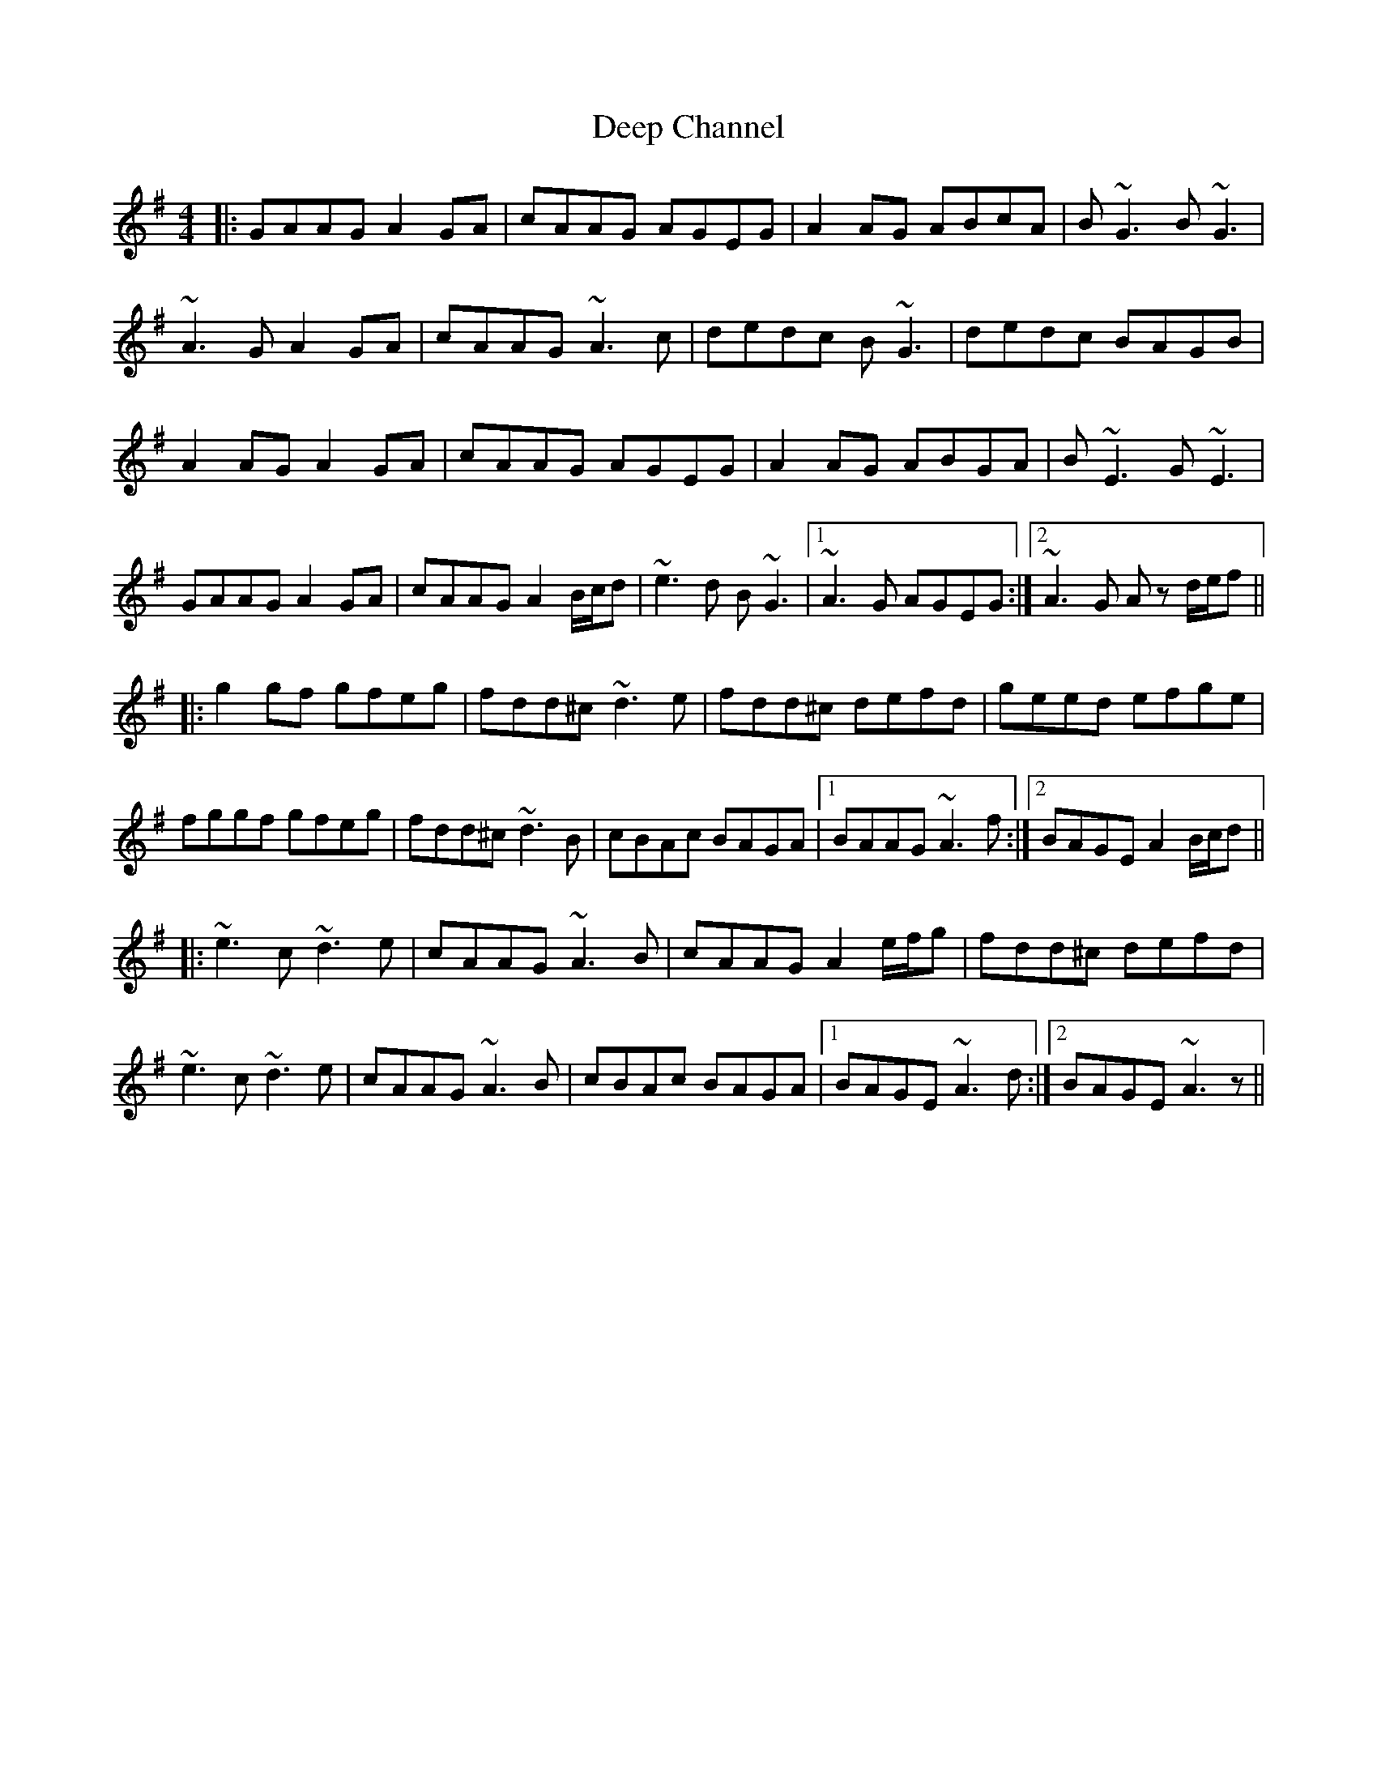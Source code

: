 X: 9718
T: Deep Channel
R: reel
M: 4/4
K: Adorian
|:GAAG A2GA|cAAG AGEG|A2AG ABcA|B~G3 B~G3|
~A3G A2GA|cAAG ~A3c|dedc B~G3|dedc BAGB|
A2AG A2GA|cAAG AGEG|A2AG ABGA|B~E3 G~E3|
GAAG A2GA|cAAG A2B/c/d|~e3d B~G3|1 ~A3G AGEG:|2 ~A3G Az d/e/f||
|:g2gf gfeg|fdd^c ~d3e|fdd^c defd|geed efge|
fggf gfeg|fdd^c ~d3B|cBAc BAGA|1 BAAG ~A3f:|2 BAGE A2B/c/d||
|:~e3c ~d3e|cAAG ~A3B|cAAG A2e/f/g|fdd^c defd|
~e3c ~d3e|cAAG ~A3B|cBAc BAGA|1 BAGE ~A3d:|2 BAGE ~A3z||

